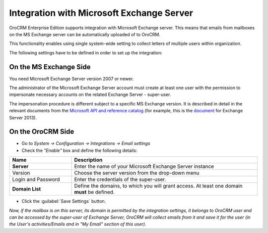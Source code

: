 .. _admin-configuration-ms-exchange:

Integration with Microsoft Exchange Server
==========================================

OroCRM Enterprise Edition supports integration with Microsoft Exchange server. This means that 
emails from mailboxes on the MS Exchange server can be automatically uploaded of to OroCRM.

This functionality enables using single system-wide setting to collect letters of multiple users within organization.

The following settings have to be defined in order to set up the integration:


On the MS Exchange Side 
-----------------------

You need Microsoft Exchange Server version 2007 or newer.

The administrator of the Microsoft Exchange Server account must create at least one user with the permission to 
impersonate necessary accounts on the related Exchange Server - super-user.

The impersonation procedure is different subject to a specific MS Exchange version. It is described in detail in the 
relevant documents from the `Microsoft API and reference catalog <https://msdn.microsoft.com/en-us/library>`_
(for example, this is the `document <https://msdn.microsoft.com/en-us/library/office/dn722376(v=exchg.150).aspx>`_ for 
Exchange Server 2013).

On the OroCRM Side
------------------

- Go to *System → Configuration → Integrations →  Email settings*

- Check the *"Enable"* box and define the following details:

.. csv-table::
  :header: "**Name**","**Description**"
  :widths: 10, 30

  "**Server**","Enter the name of your Microsoft Exchange Server instance"
  "Version","Choose the server version from the drop-down menu"
  "Login and Password","Enter the credentials of the super-user."
  "**Domain List**","Define the domains, to which you will grant access. At least one domain **must** be defined."

- Click the :guilabel:`Save Settings` button.

*Now, if the mailbox is on this server, its domain is permitted by the integration settings, it belongs to OroCRM user 
and can be accessed by the super-user of Exchange Server, OroCRM will collect emails from it and save it for the user 
(in the User's activities/Emails and in "My Email" section of this user).*